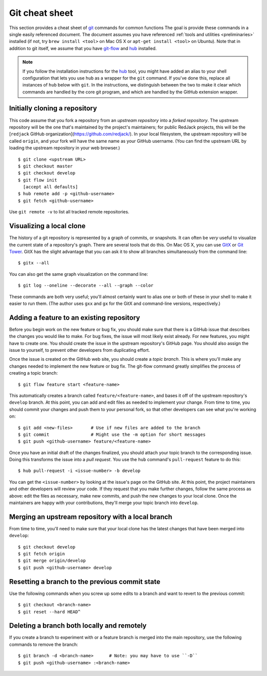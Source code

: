 .. _git-cheatsheet:

Git cheat sheet
===============

This section provides a cheat sheet of `git`_ commands for common functions
The goal is provide these commands in a single easily referenced
document.  The document assumes you have referenced :ref:`tools and
utilities <preliminaries>` installed (if not, try ``brew install
<tool>`` on Mac OS X or ``apt-get install <tool>`` on Ubuntu).
Note that in addition to git itself, we assume that you have `git-flow`_
and `hub`_ installed.

.. _git: http://git-scm.com/
.. _git-flow: http://nvie.com/posts/a-successful-git-branching-model/
.. _hub: http://defunkt.io/hub/

.. note::

   If you follow the installation instructions for the `hub`_ tool, you
   might have added an alias to your shell configuration that lets you
   use ``hub`` as a wrapper for the ``git`` command.  If you've done
   this, replace all instances of ``hub`` below with ``git``.  In the
   instructions, we distinguish between the two to make it clear which
   commands are handled by the core git program, and which are handled
   by the GitHub extension wrapper.


Initially cloning a repository
------------------------------

This code assume that you fork a repository from an *upstream
repository* into a *forked repository*.  The upstream repository will be
the one that's maintained by the project's maintainers; for public
RedJack projects, this will be the [``redjack`` GitHub
organization](https://github.com/redjack/).  In your local filesystem,
the upstream repository will be called ``origin``, and your fork will
have the same name as your GitHub username.  (You can find the upstream
URL by loading the upstream repository in your web browser.)

::

    $ git clone <upstream URL>
    $ git checkout master
    $ git checkout develop
    $ git flow init
      [accept all defaults]
    $ hub remote add -p <github-username>
    $ git fetch <github-username>

Use ``git remote -v`` to list all tracked remote repositories. 


Visualizing a local clone
-------------------------

The history of a git repository is represented by a graph of commits, or
snapshots.  It can often be *very* useful to visualize the current state
of a repository's graph.  There are several tools that do this.  On Mac
OS X, you can use `GitX`_ or `Git Tower`_.  GitX has the slight
advantage that you can ask it to show all branches simultaneously from
the command line::

    $ gitx --all

.. _GitX: http://gitx.frim.nl/
.. _Git Tower: http://www.git-tower.com/

You can also get the same graph visualization on the command line::

    $ git log --oneline --decorate --all --graph --color

These commands are both very useful; you'll almost certainly want to
alias one or both of these in your shell to make it easier to run them.
(The author uses ``gxx`` and ``gx`` for the GitX and command-line
versions, respectively.)


Adding a feature to an existing repository
------------------------------------------

Before you begin work on the new feature or bug fix, you should make
sure that there is a GitHub issue that describes the changes you would
like to make.  For bug fixes, the issue will most likely exist already.
For new features, you might have to create one.  You should create the
issue in the upstream repository's GitHub page.  You should also assign
the issue to yourself, to prevent other developers from duplicating
effort.

Once the issue is created on the GitHub web site, you should create a
*topic branch*.  This is where you'll make any changes needed to
implement the new feature or bug fix.  The git-flow command greatly
simplifies the process of creating a topic branch::

    $ git flow feature start <feature-name>

This automatically creates a branch called ``feature/<feature-name>``,
and bases it off of the upstream repository's ``develop`` branch.  At
this point, you can add and edit files as needed to implement your
change.  From time to time, you should commit your changes and push them
to your personal fork, so that other developers can see what you're
working on::

    $ git add <new-files>       # Use if new files are added to the branch
    $ git commit                # Might use the -m option for short messages
    $ git push <github-username> feature/<feature-name>

Once you have an initial draft of the changes finalized, you should
attach your topic branch to the corresponding issue.  Doing this
transforms the issue into a *pull request*.  You use the ``hub``
command's ``pull-request`` feature to do this::

    $ hub pull-request -i <issue-number> -b develop

You can get the ``<issue-number>`` by looking at the issue's page on the
GitHub site.  At this point, the project maintainers and other
developers will review your code.  If they request that you make further
changes, follow the same process as above: edit the files as necessary,
make new commits, and push the new changes to your local clone.  Once
the maintainers are happy with your contributions, they'll merge your
topic branch into ``develop``.


Merging an upstream repository with a local branch
--------------------------------------------------

From time to time, you'll need to make sure that your local clone has
the latest changes that have been merged into ``develop``::

    $ git checkout develop
    $ git fetch origin
    $ git merge origin/develop
    $ git push <github-username> develop


Resetting a branch to the previous commit state
-----------------------------------------------

Use the following commands when you screw up some edits to a branch and
want to revert to the previous commit::

    $ git checkout <branch-name>
    $ git reset --hard HEAD^


Deleting a branch both locally and remotely
-------------------------------------------

If you create a branch to experiment with or a feature branch is merged
into the main repository, use the following commands to remove the
branch::

    $ git branch -d <branch-name>      # Note: you may have to use ``-D``
    $ git push <github-username> :<branch-name>
